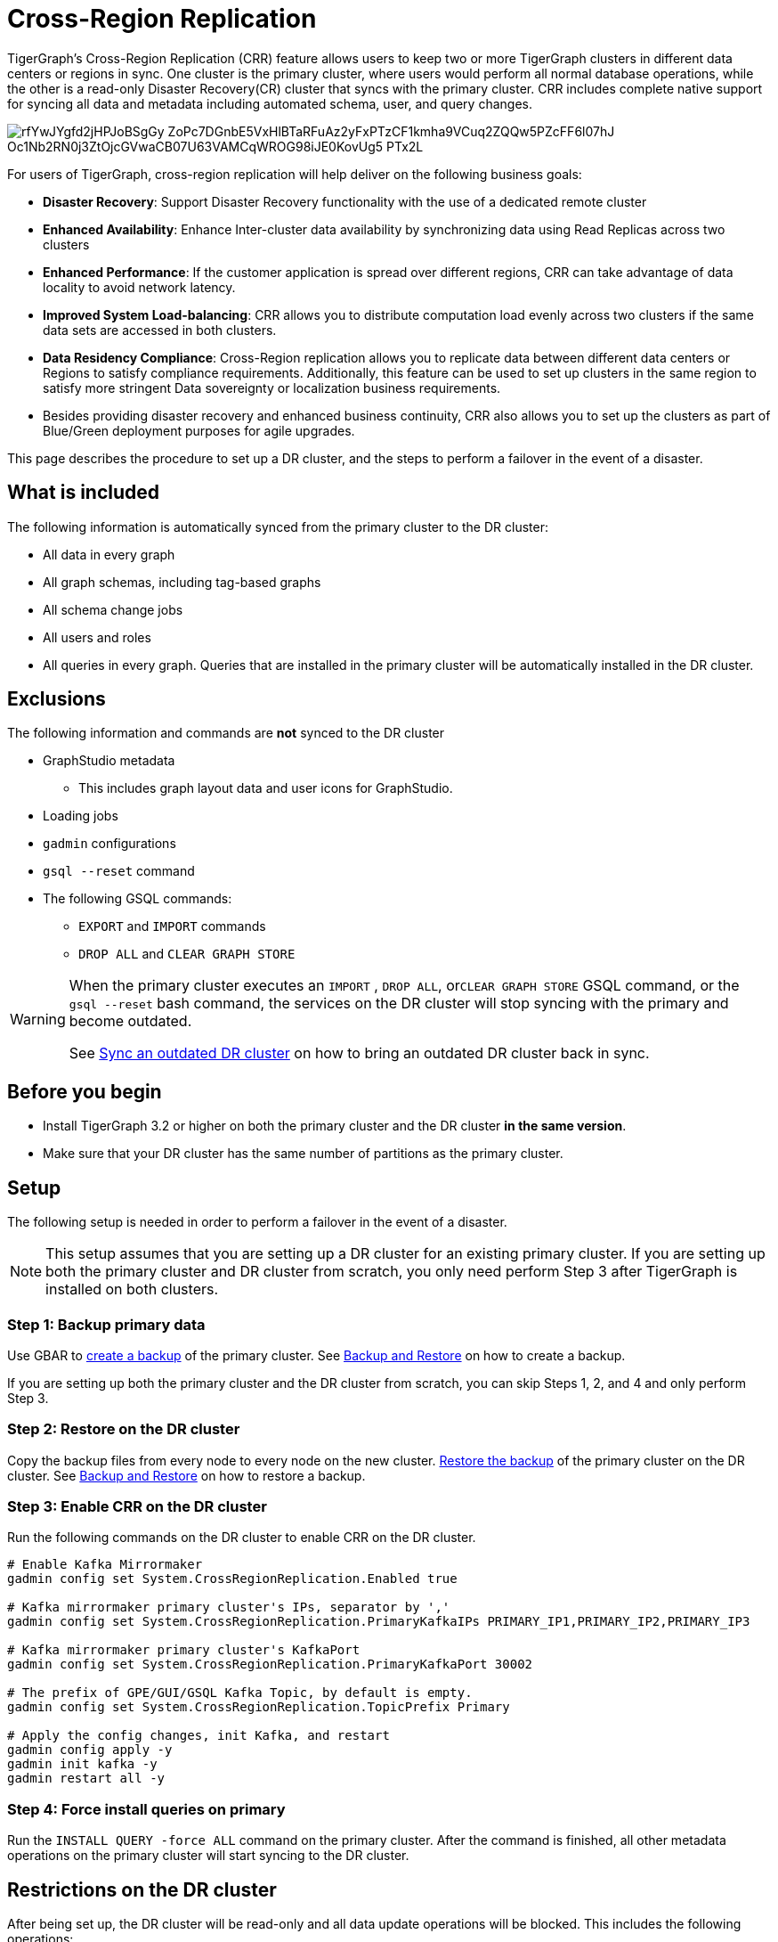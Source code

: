 = Cross-Region Replication

TigerGraph's Cross-Region Replication (CRR) feature allows users to keep two or more TigerGraph clusters in different data centers or regions in sync. One cluster is the primary cluster, where users would perform all normal database operations, while the other is a read-only Disaster Recovery(CR) cluster that syncs with the primary cluster. CRR includes complete native support for syncing all data and metadata including automated schema, user, and query changes.

image::https://lh5.googleusercontent.com/rfYwJYgfd2jHPJoBSgGy_ZoPc7DGnbE5VxHlBTaRFuAz2yFxPTzCF1kmha9VCuq2ZQQw5PZcFF6l07hJ-Oc1Nb2RN0j3ZtOjcGVwaCB07U63VAMCqWROG98iJE0KovUg5-_PTx2L[]

For users of TigerGraph, cross-region replication will help deliver on the following business goals:

* *Disaster Recovery*: Support Disaster Recovery functionality with the use of a dedicated remote cluster
* *Enhanced Availability*: Enhance Inter-cluster data availability by synchronizing data using Read Replicas across two clusters
* *Enhanced Performance*: If the customer application is spread over different regions, CRR can take advantage of data locality to avoid network latency.
* *Improved System Load-balancing*: CRR allows you to distribute computation load evenly across two clusters if the same data sets are accessed in both clusters.
* *Data Residency Compliance*: Cross-Region replication allows you to replicate data between different data centers or Regions to satisfy compliance requirements. Additionally, this feature can be used to set up clusters in the same region to satisfy more stringent Data sovereignty or localization business requirements.
* Besides providing disaster recovery and enhanced business continuity, CRR also allows you to set up the clusters as part of Blue/Green deployment purposes for agile upgrades.

This page describes the procedure to set up a DR cluster, and the steps to perform a failover in the event of a disaster.

== What is included

The following information is automatically synced from the primary cluster to the DR cluster:

* All data in every graph
* All graph schemas, including tag-based graphs
* All schema change jobs
* All users and roles
* All queries in every graph. Queries that are installed in the primary cluster will be automatically installed in the DR cluster.

== Exclusions

The following information and commands are *not* synced to the DR cluster

* GraphStudio metadata
 ** This includes graph layout data and user icons for GraphStudio.
* Loading jobs
* `gadmin` configurations
* `gsql --reset` command
* The following GSQL commands:
 ** `EXPORT` and `IMPORT` commands
 ** `DROP ALL` and `CLEAR GRAPH STORE`

[WARNING]
====
When the primary cluster executes an `IMPORT` , `DROP ALL`, or``CLEAR GRAPH STORE`` GSQL command, or the `gsql --reset` bash command, the services on the DR cluster will stop syncing with the primary and become outdated.

See <<Sync an outdated DR cluster>> on how to bring an outdated DR cluster back in sync.
====

== Before you begin

* Install TigerGraph 3.2 or higher on both the primary cluster and the DR cluster *in the same version*.
* Make sure that your DR cluster has the same number of partitions as the primary cluster.

== *Setup*

The following setup is needed in order to perform a failover in the event of a disaster.

[NOTE]
====
This setup assumes that you are setting up a DR cluster for an existing primary cluster. If you are setting up both the primary cluster and DR cluster from scratch, you only need perform Step 3 after TigerGraph is installed on both clusters.
====

=== Step 1: Backup primary data

Use GBAR to xref:backup-and-restore:backup-and-restore.adoc[create a backup] of the primary cluster. See xref:backup-and-restore:backup-and-restore.adoc[Backup and Restore] on how to create a backup.

If you are setting up both the primary cluster and the DR cluster from scratch, you can skip Steps 1, 2, and 4 and only perform Step 3.

=== Step 2: Restore on the DR cluster

Copy the backup files from every node to every node on the new cluster.  xref:backup-and-restore:backup-and-restore.adoc#restore[Restore the backup] of the primary cluster on the DR cluster. See xref:backup-and-restore:backup-and-restore.adoc[Backup and Restore] on how to restore a backup.

=== Step 3: Enable CRR on the DR cluster

Run the following commands on the DR cluster to enable CRR on the DR cluster.

[source,text]
----
# Enable Kafka Mirrormaker
gadmin config set System.CrossRegionReplication.Enabled true

# Kafka mirrormaker primary cluster's IPs, separator by ','
gadmin config set System.CrossRegionReplication.PrimaryKafkaIPs PRIMARY_IP1,PRIMARY_IP2,PRIMARY_IP3

# Kafka mirrormaker primary cluster's KafkaPort
gadmin config set System.CrossRegionReplication.PrimaryKafkaPort 30002

# The prefix of GPE/GUI/GSQL Kafka Topic, by default is empty.
gadmin config set System.CrossRegionReplication.TopicPrefix Primary

# Apply the config changes, init Kafka, and restart
gadmin config apply -y
gadmin init kafka -y
gadmin restart all -y
----

=== Step 4: Force install queries on primary

Run the `INSTALL QUERY -force ALL` command on the primary cluster. After the command is finished, all other metadata operations on the primary cluster will start syncing to the DR cluster.

== Restrictions on the DR cluster

After being set up, the DR cluster will be read-only and all data update operations will be blocked. This includes the following operations:

* All metadata operations
 ** Schema changes
 ** User access management operations
 ** Query creation, installation, and dropping
 ** User-defined function operations
* Data-loading operations
 ** Loading jobs operations
 ** RESTPP calls that modify graph data
* Queries that modify the graph

== *Fail over to the DR cluster*

In the event of catastrophic failure that has impacted the full cluster due to Data Center or Region failure, the user can initiate the failover to the DR cluster. This is a manual process. Users will have to make the following configuration changes on the DR cluster to upgrade it to the primary cluster.

[source,text]
----
gadmin config set System.CrossRegionReplication.Enabled false
gadmin config set System.CrossRegionReplication.PrimaryKafkaIPs
gadmin config set System.CrossRegionReplication.PrimaryKafkaPort
gadmin config set System.CrossRegionReplication.TopicPrefix Primary
gadmin config apply -y
gadmin restart -y
----

== Set up a new DR cluster after failover

After you fail over to your DR cluster, your DR cluster is now the primary cluster. You may want to set up a new DR cluster to still be able to recover your services in the event of another disaster.

To set up a new DR cluster over the upgraded primary cluster:

. Make a backup of the upgraded primary cluster
. Run the following command on the new cluster. The commands are the mostly same as setting up the first DR cluster, except that in the fourth command, the value for `System.CrossRegionReplication.TopicPrefix` becomes `Primary.Primary` instead of `Primary`
. On the new DR cluster, restore from the backup of the upgraded primary cluster

[source,text]
----
# Enable Kafka Mirrormaker
gadmin config set System.CrossRegionReplication.Enabled true

# Kafka mirrormaker primary cluster's IPs, separator by ','
gadmin config set System.CrossRegionReplication.PrimaryKafkaIPs PRIMARY_IP1,PRIMARY_IP2,PRIMARY_IP3

# Kafka mirrormaker primary cluster's KafkaPort
gadmin config set System.CrossRegionReplication.PrimaryKafkaPort 30002

# The prefix of GPE/GUI/GSQL Kafka Topic, by default is empty.
gadmin config set System.CrossRegionReplication.TopicPrefix Primary.Primary

# Apply the config changes, init Kafka, and restart
gadmin config apply -y
gadmin init kafka -y
gadmin restart all -y
----

There is no limit on the number of times a cluster can fail over to another cluster. When designating a new DR cluster, make sure that you set the `System.CrossRegionReplication.TopicPrefix` parameter correctly by adding an additional `.Primary` .

For example, if your original cluster fails over once, and the current cluster's `TopicPrefix` is `Primary`, then the new DR cluster needs to have its `TopicPrefix` be `Primary.Primary`. If it needs to fail over again, the new DR cluster needs to have its `TopicPrefix` be set to `Primary.Primary.Primary`.

== Sync an outdated DR cluster

When the primary cluster executes an `IMPORT`, `DROP ALL`, or `CLEAR GRAPH STORE` GSQL command, or the `gsql --reset` bash command, the services on the DR cluster will stop syncing with the primary and become outdated.

To bring an outdated cluster back in sync, you need to generate a fresh backup of the primary cluster, and perform the link:#_setup[setup steps] again. However, you can skip Step 3: Enable CRR on the DR cluster, because CRR will have already been enabled.
